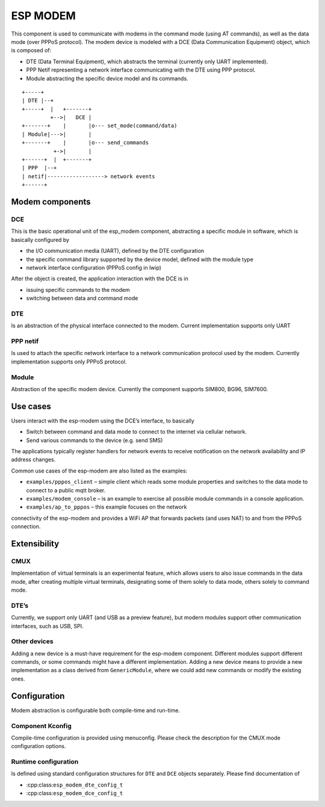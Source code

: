 ESP MODEM
=========

This component is used to communicate with modems in the command mode
(using AT commands), as well as the data mode (over PPPoS protocol). The
modem device is modeled with a DCE (Data Communication Equipment)
object, which is composed of:

- DTE (Data Terminal Equipment), which abstracts the terminal (currently only UART implemented).
- PPP Netif representing a network interface communicating with the DTE using PPP protocol.
- Module abstracting the specific device model and its commands.

::

      +-----+
      | DTE |--+
      +-----+  |   +-------+
               +-->|   DCE |
      +-------+    |       |o--- set_mode(command/data)
      | Module|--->|       |
      +-------+    |       |o--- send_commands
                +->|       |
      +------+  |  +-------+
      | PPP  |--+
      | netif|------------------> network events
      +------+

Modem components
----------------

DCE
~~~

This is the basic operational unit of the esp_modem component,
abstracting a specific module in software, which is basically configured
by

- the I/O communication media (UART), defined by the DTE configuration
- the specific command library supported by the device  model, defined with the module type
- network interface configuration (PPPoS config in lwip)

After the object is created, the application interaction with the DCE is
in

- issuing specific commands to the modem
- switching between data and command mode

DTE
~~~

Is an abstraction of the physical interface connected to the modem.
Current implementation supports only UART

PPP netif
~~~~~~~~~

Is used to attach the specific network interface to a network
communication protocol used by the modem. Currently implementation
supports only PPPoS protocol.

Module
~~~~~~

Abstraction of the specific modem device. Currently the component
supports SIM800, BG96, SIM7600.

Use cases
---------

Users interact with the esp-modem using the DCE’s interface, to
basically

- Switch between command and data mode to connect to the internet via cellular network.
- Send various commands to the device (e.g. send SMS)

The applications typically register handlers for network events to
receive notification on the network availability and IP address changes.

Common use cases of the esp-modem are also listed as the examples:

- ``examples/pppos_client`` – simple client which reads some module properties and switches to the data mode to connect to a public mqtt broker.
- ``examples/modem_console`` – is an example to exercise all possible module commands in a console application.
- ``examples/ap_to_pppos`` – this example focuses on the network
connectivity of the esp-modem and provides a WiFi AP that forwards
packets (and uses NAT) to and from the PPPoS connection.

Extensibility
-------------

CMUX
~~~~

Implementation of virtual terminals is an experimental feature, which
allows users to also issue commands in the data mode, after creating
multiple virtual terminals, designating some of them solely to data
mode, others solely to command mode.

DTE’s
~~~~~

Currently, we support only UART (and USB as a preview feature), but
modern modules support other communication interfaces, such as USB, SPI.

Other devices
~~~~~~~~~~~~~

Adding a new device is a must-have requirement for the esp-modem
component. Different modules support different commands, or some
commands might have a different implementation. Adding a new device
means to provide a new implementation as a class derived from
``GenericModule``, where we could add new commands or modify the
existing ones.

Configuration
-------------

Modem abstraction is configurable both compile-time and run-time.

Component Kconfig
~~~~~~~~~~~~~~~~~

Compile-time configuration is provided using menuconfig. Please check
the description for the CMUX mode configuration options.

Runtime configuration
~~~~~~~~~~~~~~~~~~~~~

Is defined using standard configuration structures for ``DTE`` and
``DCE`` objects separately. Please find documentation of

- :cpp:class:``esp_modem_dte_config_t``
- :cpp:class:``esp_modem_dce_config_t``
